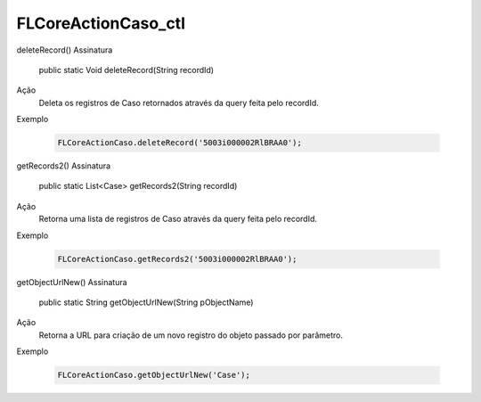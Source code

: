 #######################
FLCoreActionCaso_ctl
#######################

deleteRecord()
Assinatura
  public static Void deleteRecord(String recordId)
Ação
  Deleta os registros de Caso retornados através da query feita pelo recordId.
Exemplo

   .. code-block:: apex

      FLCoreActionCaso.deleteRecord('5003i000002RlBRAA0');
      
getRecords2()
Assinatura
  public static List<Case> getRecords2(String recordId)
Ação
  Retorna uma lista de registros de Caso através da query feita pelo recordId.
Exemplo

   .. code-block:: apex

      FLCoreActionCaso.getRecords2('5003i000002RlBRAA0');
            
getObjectUrlNew()
Assinatura
  public static String getObjectUrlNew(String pObjectName)
Ação
  Retorna a URL para criação de um novo registro do objeto passado por parâmetro.
Exemplo

   .. code-block:: apex

      FLCoreActionCaso.getObjectUrlNew('Case');
      
